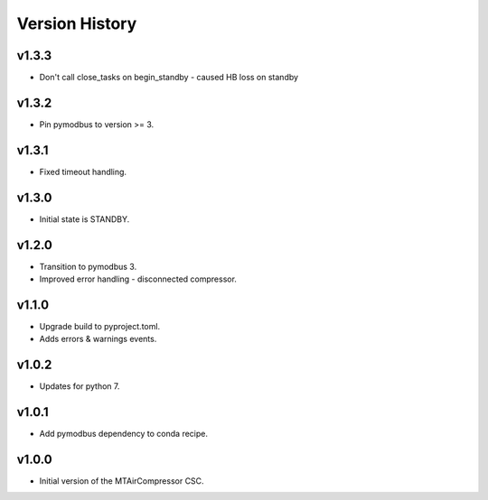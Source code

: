 .. _Version_History:

===============
Version History
===============

v1.3.3
------

* Don't call close_tasks on begin_standby - caused HB loss on standby

v1.3.2
------

* Pin pymodbus to version >= 3.

v1.3.1
------

* Fixed timeout handling.

v1.3.0
------

* Initial state is STANDBY.

v1.2.0
------

* Transition to pymodbus 3.
* Improved error handling - disconnected compressor.

v1.1.0
------

* Upgrade build to pyproject.toml.
* Adds errors & warnings events.

v1.0.2
------

* Updates for python 7.

v1.0.1
------

* Add pymodbus dependency to conda recipe.

v1.0.0
------

* Initial version of the MTAirCompressor CSC.
